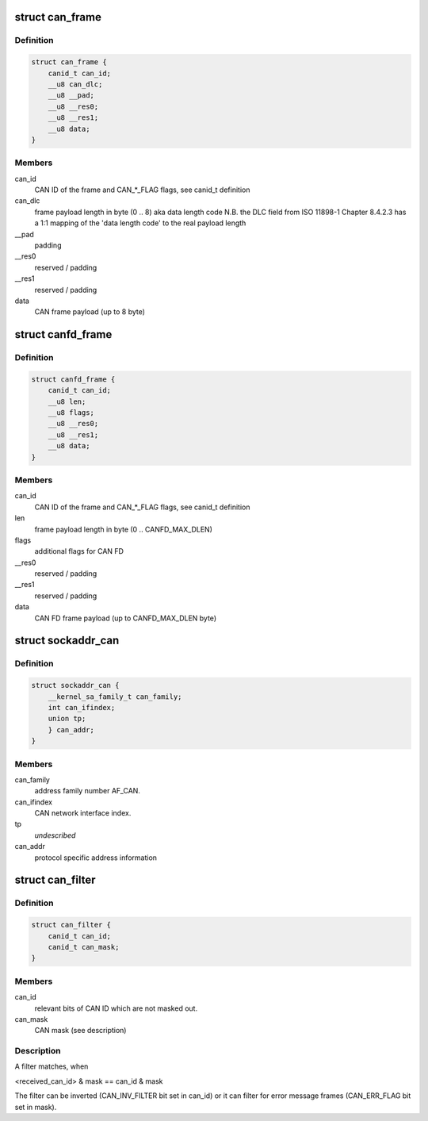.. -*- coding: utf-8; mode: rst -*-
.. src-file: include/uapi/linux/can.h

.. _`can_frame`:

struct can_frame
================

.. c:type:: struct can_frame

    basic CAN frame structure

.. _`can_frame.definition`:

Definition
----------

.. code-block:: c

    struct can_frame {
        canid_t can_id;
        __u8 can_dlc;
        __u8 __pad;
        __u8 __res0;
        __u8 __res1;
        __u8 data;
    }

.. _`can_frame.members`:

Members
-------

can_id
    CAN ID of the frame and CAN\_\*\_FLAG flags, see canid_t definition

can_dlc
    frame payload length in byte (0 .. 8) aka data length code
    N.B. the DLC field from ISO 11898-1 Chapter 8.4.2.3 has a 1:1
    mapping of the 'data length code' to the real payload length

__pad
    padding

__res0
    reserved / padding

__res1
    reserved / padding

data
    CAN frame payload (up to 8 byte)

.. _`canfd_frame`:

struct canfd_frame
==================

.. c:type:: struct canfd_frame

    CAN flexible data rate frame structure

.. _`canfd_frame.definition`:

Definition
----------

.. code-block:: c

    struct canfd_frame {
        canid_t can_id;
        __u8 len;
        __u8 flags;
        __u8 __res0;
        __u8 __res1;
        __u8 data;
    }

.. _`canfd_frame.members`:

Members
-------

can_id
    CAN ID of the frame and CAN\_\*\_FLAG flags, see canid_t definition

len
    frame payload length in byte (0 .. CANFD_MAX_DLEN)

flags
    additional flags for CAN FD

__res0
    reserved / padding

__res1
    reserved / padding

data
    CAN FD frame payload (up to CANFD_MAX_DLEN byte)

.. _`sockaddr_can`:

struct sockaddr_can
===================

.. c:type:: struct sockaddr_can

    the sockaddr structure for CAN sockets

.. _`sockaddr_can.definition`:

Definition
----------

.. code-block:: c

    struct sockaddr_can {
        __kernel_sa_family_t can_family;
        int can_ifindex;
        union tp;
        } can_addr;
    }

.. _`sockaddr_can.members`:

Members
-------

can_family
    address family number AF_CAN.

can_ifindex
    CAN network interface index.

tp
    *undescribed*

can_addr
    protocol specific address information

.. _`can_filter`:

struct can_filter
=================

.. c:type:: struct can_filter

    CAN ID based filter in \ :c:func:`can_register`\ .

.. _`can_filter.definition`:

Definition
----------

.. code-block:: c

    struct can_filter {
        canid_t can_id;
        canid_t can_mask;
    }

.. _`can_filter.members`:

Members
-------

can_id
    relevant bits of CAN ID which are not masked out.

can_mask
    CAN mask (see description)

.. _`can_filter.description`:

Description
-----------

A filter matches, when

<received_can_id> & mask == can_id & mask

The filter can be inverted (CAN_INV_FILTER bit set in can_id) or it can
filter for error message frames (CAN_ERR_FLAG bit set in mask).

.. This file was automatic generated / don't edit.

